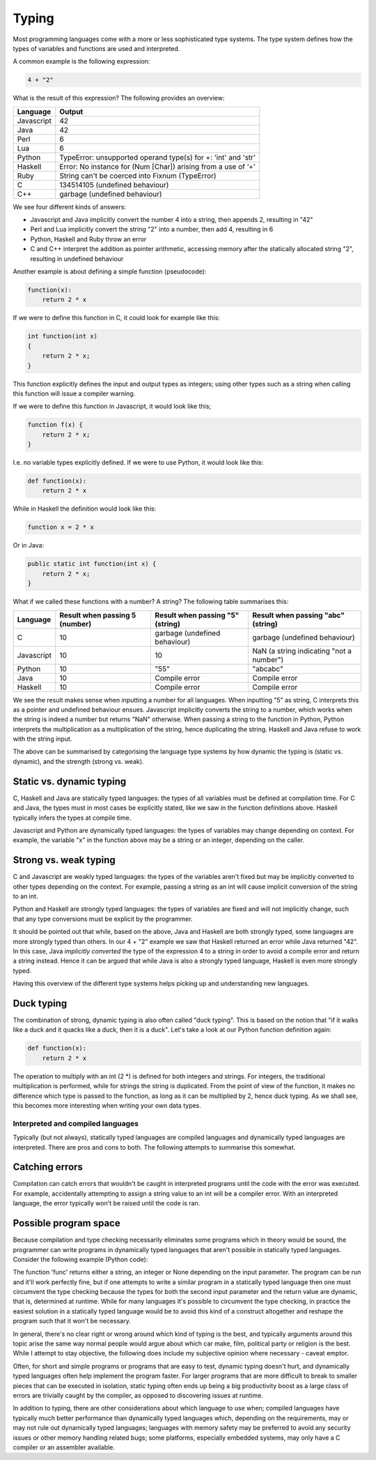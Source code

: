 Typing
------

Most programming languages come with a more or less sophisticated type systems. The type system defines how the types of variables and functions are used and interpreted.

A common example is the following expression:

.. code-block:: bash

    4 + "2"

What is the result of this expression? The following provides an overview:

+------------+---------------------------------------------------------------+
| Language   | Output                                                        |
+============+===============================================================+
| Javascript | 42                                                            |
+------------+---------------------------------------------------------------+
| Java       | 42                                                            |
+------------+---------------------------------------------------------------+
| Perl       | 6                                                             |
+------------+---------------------------------------------------------------+
| Lua        | 6                                                             |
+------------+---------------------------------------------------------------+
| Python     | TypeError: unsupported operand type(s) for +: 'int' and 'str' |
+------------+---------------------------------------------------------------+
| Haskell    | Error: No instance for (Num [Char]) arising from a use of ‘+’ |
+------------+---------------------------------------------------------------+
| Ruby       | String can't be coerced into Fixnum (TypeError)               |
+------------+---------------------------------------------------------------+
| C          | 134514105 (undefined behaviour)                               |
+------------+---------------------------------------------------------------+
| C++        | garbage (undefined behaviour)                                 |
+------------+---------------------------------------------------------------+

We see four different kinds of answers:

* Javascript and Java implicitly convert the number 4 into a string, then appends 2, resulting in "42"
* Perl and Lua implicitly convert the string "2" into a number, then add 4, resulting in 6
* Python, Haskell and Ruby throw an error
* C and C++ interpret the addition as pointer arithmetic, accessing memory after the statically allocated string "2", resulting in undefined behaviour

Another example is about defining a simple function (pseudocode):

.. code-block:: bash

    function(x):
        return 2 * x

If we were to define this function in C, it could look for example like this:

.. code-block:: bash

    int function(int x)
    {
        return 2 * x;
    }

This function explicitly defines the input and output types as integers; using other types such as a string when calling this function will issue a compiler warning.

If we were to define this function in Javascript, it would look like this;

.. code-block:: javascript

    function f(x) {
        return 2 * x;
    }

I.e. no variable types explicitly defined. If we were to use Python, it would look like this:

.. code-block:: python

    def function(x):
        return 2 * x

While in Haskell the definition would look like this:

.. code-block:: haskell

    function x = 2 * x

Or in Java:

.. code-block:: java

    public static int function(int x) {
        return 2 * x;
    }

What if we called these functions with a number? A string? The following table summarises this:

+------------+--------------------------------+----------------------------------+------------------------------------------+
| Language   | Result when passing 5 (number) | Result when passing "5" (string) | Result when passing "abc" (string)       |
+============+================================+==================================+==========================================+
| C          | 10                             | garbage (undefined behaviour)    | garbage (undefined behaviour)            |
+------------+--------------------------------+----------------------------------+------------------------------------------+
| Javascript | 10                             | 10                               | NaN (a string indicating "not a number") |
+------------+--------------------------------+----------------------------------+------------------------------------------+
| Python     | 10                             | "55"                             | "abcabc"                                 |
+------------+--------------------------------+----------------------------------+------------------------------------------+
| Java       | 10                             | Compile error                    | Compile error                            |
+------------+--------------------------------+----------------------------------+------------------------------------------+
| Haskell    | 10                             | Compile error                    | Compile error                            |
+------------+--------------------------------+----------------------------------+------------------------------------------+

We see the result makes sense when inputting a number for all languages. When inputting "5" as string, C interprets this as a pointer and undefined behaviour ensues. Javascript implicitly converts the string to a number, which works when the string is indeed a number but returns "NaN" otherwise. When passing a string to the function in Python, Python interprets the multiplication as a multiplication of the string, hence duplicating the string. Haskell and Java refuse to work with the string input.

The above can be summarised by categorising the language type systems by how dynamic the typing is (static vs. dynamic), and the strength (strong vs. weak).

Static vs. dynamic typing
~~~~~~~~~~~~~~~~~~~~~~~~~

C, Haskell and Java are statically typed languages: the types of all variables must be defined at compilation time. For C and Java, the types must in most cases be explicitly stated, like we saw in the function definitions above. Haskell typically infers the types at compile time.

Javascript and Python are dynamically typed languages: the types of variables may change depending on context. For example, the variable "x" in the function above may be a string or an integer, depending on the caller.

Strong vs. weak typing
~~~~~~~~~~~~~~~~~~~~~~

C and Javascript are weakly typed languages: the types of the variables aren't fixed but may be implicitly converted to other types depending on the context. For example, passing a string as an int will cause implicit conversion of the string to an int.

Python and Haskell are strongly typed languages: the types of variables are fixed and will not implicitly change, such that any type conversions must be explicit by the programmer.

It should be pointed out that while, based on the above, Java and Haskell are both strongly typed, some languages are more strongly typed than others. In our 4 + "2" example we saw that Haskell returned an error while Java returned "42". In this case, Java *implicitly converted* the type of the expression 4 to a string in order to avoid a compile error and return a string instead. Hence it can be argued that while Java is also a strongly typed language, Haskell is even more strongly typed.

Having this overview of the different type systems helps picking up and understanding new languages.

Duck typing
~~~~~~~~~~~

The combination of strong, dynamic typing is also often called "duck typing". This is based on the notion that "if it walks like a duck and it quacks like a duck, then it is a duck". Let's take a look at our Python function definition again:

.. code-block:: python

    def function(x):
        return 2 * x

The operation to multiply with an int (2 \*) is defined for both integers and strings. For integers, the traditional multiplication is performed, while for strings the string is duplicated. From the point of view of the function, it makes no difference which type is passed to the function, as long as it can be multiplied by 2, hence duck typing. As we shall see, this becomes more interesting when writing your own data types.

Interpreted and compiled languages
==================================

Typically (but not always), statically typed languages are compiled languages and dynamically typed languages are interpreted. There are pros and cons to both. The following attempts to summarise this somewhat.

Catching errors
~~~~~~~~~~~~~~~

Compilation can catch errors that wouldn't be caught in interpreted programs until the code with the error was executed. For example, accidentally attempting to assign a string value to an int will be a compiler error. With an interpreted language, the error typically won't be raised until the code is ran.

Possible program space
~~~~~~~~~~~~~~~~~~~~~~

Because compilation and type checking necessarily eliminates some programs which in theory would be sound, the programmer can write programs in dynamically typed languages that aren't possible in statically typed languages. Consider the following example (Python code):

.. code-block:: python
    :linenos:

    def func(which_type, which_value):
        if which_type == 'str':
            return which_value + 'a'
        elif which_type == 'int':
            return which_value + 5
        else:
            return None

    # the following parameters are hard coded here but could e.g. be read from a file instead
    print func('str', 'foo')
    print func('int', 42)

The function 'func' returns either a string, an integer or None depending on the input parameter. The program can be run and it'll work perfectly fine, but if one attempts to write a similar program in a statically typed language then one must circumvent the type checking because the types for both the second input parameter and the return value are dynamic, that is, determined at runtime. While for many languages it's possible to circumvent the type checking, in practice the easiest solution in a statically typed language would be to avoid this kind of a construct altogether and reshape the program such that it won't be necessary.

In general, there's no clear right or wrong around which kind of typing is the best, and typically arguments around this topic arise the same way normal people would argue about which car make, film, political party or religion is the best. While I attempt to stay objective, the following does include my subjective opinion where necessary - caveat emptor.

Often, for short and simple programs or programs that are easy to test, dynamic typing doesn't hurt, and dynamically typed languages often help implement the program faster. For larger programs that are more difficult to break to smaller pieces that can be executed in isolation, static typing often ends up being a big productivity boost as a large class of errors are trivially caught by the compiler, as opposed to discovering issues at runtime.

In addition to typing, there are other considerations about which language to use when; compiled languages have typically much better performance than dynamically typed languages which, depending on the requirements, may or may not rule out dynamically typed languages; languages with memory safety may be preferred to avoid any security issues or other memory handling related bugs; some platforms, especially embedded systems, may only have a C compiler or an assembler available.
